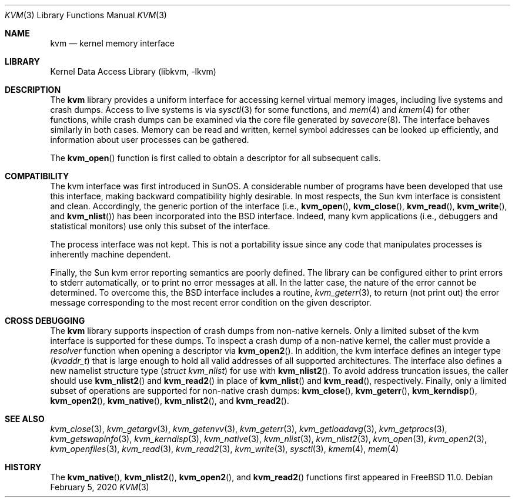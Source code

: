 .\" Copyright (c) 1992, 1993
.\"	The Regents of the University of California.  All rights reserved.
.\"
.\" This code is derived from software developed by the Computer Systems
.\" Engineering group at Lawrence Berkeley Laboratory under DARPA contract
.\" BG 91-66 and contributed to Berkeley.
.\"
.\" Redistribution and use in source and binary forms, with or without
.\" modification, are permitted provided that the following conditions
.\" are met:
.\" 1. Redistributions of source code must retain the above copyright
.\"    notice, this list of conditions and the following disclaimer.
.\" 2. Redistributions in binary form must reproduce the above copyright
.\"    notice, this list of conditions and the following disclaimer in the
.\"    documentation and/or other materials provided with the distribution.
.\" 3. Neither the name of the University nor the names of its contributors
.\"    may be used to endorse or promote products derived from this software
.\"    without specific prior written permission.
.\"
.\" THIS SOFTWARE IS PROVIDED BY THE REGENTS AND CONTRIBUTORS ``AS IS'' AND
.\" ANY EXPRESS OR IMPLIED WARRANTIES, INCLUDING, BUT NOT LIMITED TO, THE
.\" IMPLIED WARRANTIES OF MERCHANTABILITY AND FITNESS FOR A PARTICULAR PURPOSE
.\" ARE DISCLAIMED.  IN NO EVENT SHALL THE REGENTS OR CONTRIBUTORS BE LIABLE
.\" FOR ANY DIRECT, INDIRECT, INCIDENTAL, SPECIAL, EXEMPLARY, OR CONSEQUENTIAL
.\" DAMAGES (INCLUDING, BUT NOT LIMITED TO, PROCUREMENT OF SUBSTITUTE GOODS
.\" OR SERVICES; LOSS OF USE, DATA, OR PROFITS; OR BUSINESS INTERRUPTION)
.\" HOWEVER CAUSED AND ON ANY THEORY OF LIABILITY, WHETHER IN CONTRACT, STRICT
.\" LIABILITY, OR TORT (INCLUDING NEGLIGENCE OR OTHERWISE) ARISING IN ANY WAY
.\" OUT OF THE USE OF THIS SOFTWARE, EVEN IF ADVISED OF THE POSSIBILITY OF
.\" SUCH DAMAGE.
.\"
.\"     @(#)kvm.3	8.1 (Berkeley) 6/4/93
.\" $FreeBSD$
.\"
.Dd February 5, 2020
.Dt KVM 3
.Os
.Sh NAME
.Nm kvm
.Nd kernel memory interface
.Sh LIBRARY
.Lb libkvm
.Sh DESCRIPTION
The
.Nm
library provides a uniform interface for accessing kernel virtual memory
images, including live systems and crash dumps.
Access to live systems is via
.Xr sysctl 3
for some functions, and
.Xr mem 4
and
.Xr kmem 4
for other functions,
while crash dumps can be examined via the core file generated by
.Xr savecore 8 .
The interface behaves similarly in both cases.
Memory can be read and written, kernel symbol addresses can be
looked up efficiently, and information about user processes can
be gathered.
.Pp
The
.Fn kvm_open
function is first called to obtain a descriptor for all subsequent calls.
.Sh COMPATIBILITY
The kvm interface was first introduced in SunOS.
A considerable
number of programs have been developed that use this interface,
making backward compatibility highly desirable.
In most respects, the Sun kvm interface is consistent and clean.
Accordingly, the generic portion of the interface (i.e.,
.Fn kvm_open ,
.Fn kvm_close ,
.Fn kvm_read ,
.Fn kvm_write ,
and
.Fn kvm_nlist )
has been incorporated into the
.Bx
interface.
Indeed, many kvm
applications (i.e., debuggers and statistical monitors) use only
this subset of the interface.
.Pp
The process interface was not kept.
This is not a portability
issue since any code that manipulates processes is inherently
machine dependent.
.Pp
Finally, the Sun kvm error reporting semantics are poorly defined.
The library can be configured either to print errors to
.Dv stderr
automatically,
or to print no error messages at all.
In the latter case, the nature of the error cannot be determined.
To overcome this, the
.Bx
interface includes a
routine,
.Xr kvm_geterr 3 ,
to return (not print out) the error message
corresponding to the most recent error condition on the
given descriptor.
.Sh CROSS DEBUGGING
The
.Nm
library supports inspection of crash dumps from non-native kernels.
Only a limited subset of the kvm interface is supported for these dumps.
To inspect a crash dump of a non-native kernel,
the caller must provide a
.Fa resolver
function when opening a descriptor via
.Fn kvm_open2 .
In addition,
the kvm interface defines an integer type
.Pq Vt kvaddr_t
that is large enough to hold all valid addresses of all supported
architectures.
The interface also defines a new namelist structure type
.Pq Vt "struct kvm_nlist"
for use with
.Fn kvm_nlist2 .
To avoid address truncation issues,
the caller should use
.Fn kvm_nlist2
and
.Fn kvm_read2
in place of
.Fn kvm_nlist
and
.Fn kvm_read ,
respectively.
Finally, only a limited subset of operations are supported for non-native
crash dumps:
.Fn kvm_close ,
.Fn kvm_geterr ,
.Fn kvm_kerndisp ,
.Fn kvm_open2 ,
.Fn kvm_native ,
.Fn kvm_nlist2 ,
and
.Fn kvm_read2 .
.Sh SEE ALSO
.Xr kvm_close 3 ,
.Xr kvm_getargv 3 ,
.Xr kvm_getenvv 3 ,
.Xr kvm_geterr 3 ,
.Xr kvm_getloadavg 3 ,
.Xr kvm_getprocs 3 ,
.Xr kvm_getswapinfo 3 ,
.Xr kvm_kerndisp 3 ,
.Xr kvm_native 3 ,
.Xr kvm_nlist 3 ,
.Xr kvm_nlist2 3 ,
.Xr kvm_open 3 ,
.Xr kvm_open2 3 ,
.Xr kvm_openfiles 3 ,
.Xr kvm_read 3 ,
.Xr kvm_read2 3 ,
.Xr kvm_write 3 ,
.Xr sysctl 3 ,
.Xr kmem 4 ,
.Xr mem 4
.Sh HISTORY
The
.Fn kvm_native ,
.Fn kvm_nlist2 ,
.Fn kvm_open2 ,
and
.Fn kvm_read2
functions first appeared in
.Fx 11.0 .
